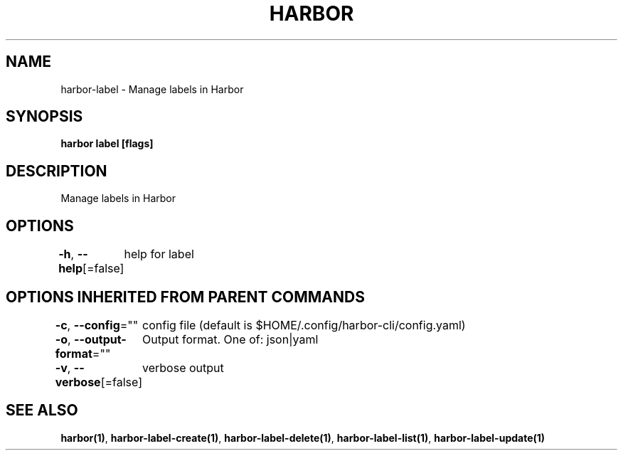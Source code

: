 .nh
.TH "HARBOR" "1"  "Habor Community" "Harbor User Mannuals"

.SH NAME
harbor-label - Manage labels in Harbor


.SH SYNOPSIS
\fBharbor label [flags]\fP


.SH DESCRIPTION
Manage labels in Harbor


.SH OPTIONS
\fB-h\fP, \fB--help\fP[=false]
	help for label


.SH OPTIONS INHERITED FROM PARENT COMMANDS
\fB-c\fP, \fB--config\fP=""
	config file (default is $HOME/.config/harbor-cli/config.yaml)

.PP
\fB-o\fP, \fB--output-format\fP=""
	Output format. One of: json|yaml

.PP
\fB-v\fP, \fB--verbose\fP[=false]
	verbose output


.SH SEE ALSO
\fBharbor(1)\fP, \fBharbor-label-create(1)\fP, \fBharbor-label-delete(1)\fP, \fBharbor-label-list(1)\fP, \fBharbor-label-update(1)\fP